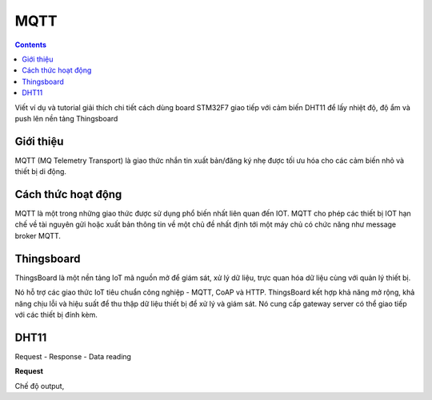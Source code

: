 MQTT
====

.. contents:: 
    :depth: 2

Viết ví dụ và tutorial giải thích chi tiết cách dùng board STM32F7 giao tiếp với cảm biến DHT11 để lấy nhiệt 
độ, độ ẩm và push lên nền tảng Thingsboard

Giới thiệu
-----------

MQTT (MQ Telemetry Transport) là giao thức nhắn tin xuất bản/đăng ký nhẹ được tối ưu hóa cho các cảm biến nhỏ và thiết bị di động.

Cách thức hoạt động
--------------------

.. image:: image/cthd.png

MQTT là một trong những giao thức được sử dụng phổ biến nhất liên quan đến IOT. MQTT cho phép các thiết bị IOT hạn 
chế về tài nguyên gửi hoặc xuất bản thông tin về một chủ đề nhất định tới một máy chủ có chức năng như message broker MQTT.

.. image:: image/hd.png

Thingsboard
----------------

ThingsBoard là một nền tảng IoT mã nguồn mở để giám sát, xử lý dữ liệu, trực quan hóa dữ liệu cùng với quản lý thiết bị.

Nó hỗ trợ các giao thức IoT tiêu chuẩn công nghiệp - MQTT, CoAP và HTTP. ThingsBoard kết hợp khả năng mở rộng, khả năng 
chịu lỗi và hiệu suất để thu thập dữ liệu thiết bị để xử lý và giám sát. Nó cung cấp gateway server có thể giao tiếp với 
các thiết bị đính kèm.

DHT11
-----

Request - Response - Data reading

**Request** 

Chế độ output, 